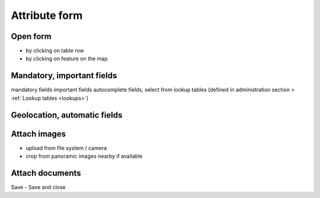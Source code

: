 Attribute form
==============

Open form
---------

* by clicking on table row
* by clicking on feature on the map

Mandatory, important fields
---------------------------

mandatory fields
important fields
autocomplete fields, 
select from lookup tables (defined in administration section > :ref:`Lookup tables <lookups>`)

Geolocation, automatic fields
-----------------------------


Attach images
-------------
* upload from file system / camera
* crop from panoramic images nearby if available


Attach documents
----------------

Save - Save and close
